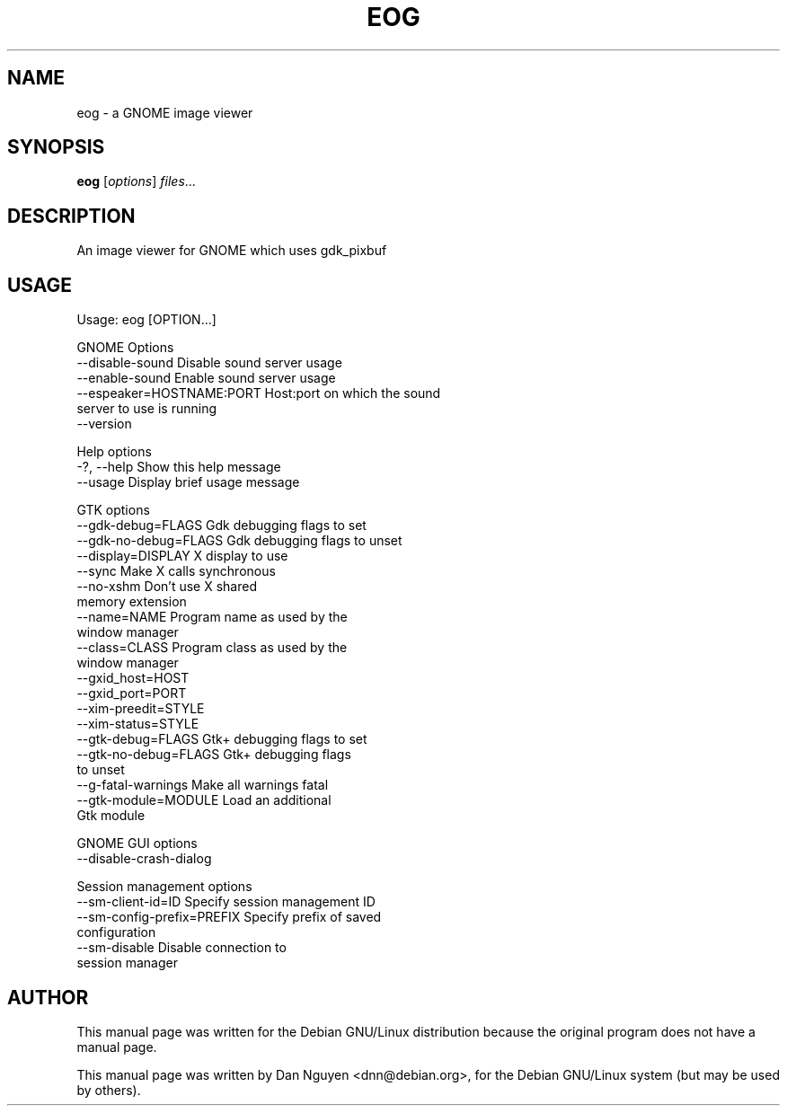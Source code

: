 .\" -*- nroff -*-
.TH EOG 1 "April 22, 2000"
.SH "NAME"
eog \- a GNOME image viewer
.SH "SYNOPSIS"
.B eog
.RI [ options ] " files" ...
.SH "DESCRIPTION"
An image viewer for GNOME which uses gdk_pixbuf
.SH "USAGE"
Usage: eog [OPTION...]
.PP
GNOME Options
  \-\-disable\-sound            Disable sound server usage
  \-\-enable\-sound             Enable sound server usage
  \-\-espeaker=HOSTNAME:PORT   Host:port on which the sound
                             server to use is running
  \-\-version
.PP
Help options
  \-?, \-\-help                 Show this help message
  \-\-usage                    Display brief usage message
.PP
GTK options
  \-\-gdk-debug=FLAGS          Gdk debugging flags to set
  \-\-gdk-no-debug=FLAGS       Gdk debugging flags to unset
  \-\-display=DISPLAY          X display to use
  \-\-sync                     Make X calls synchronous
  \-\-no-xshm                  Don't use X shared
                             memory extension
  \-\-name=NAME                Program name as used by the
                             window manager
  \-\-class=CLASS              Program class as used by the
                             window manager
  \-\-gxid_host=HOST
  \-\-gxid_port=PORT
  \-\-xim\-preedit=STYLE
  \-\-xim\-status=STYLE
  \-\-gtk\-debug=FLAGS          Gtk+ debugging flags to set
  \-\-gtk\-no\-debug=FLAGS       Gtk+ debugging flags
                             to unset
  \-\-g\-fatal\-warnings         Make all warnings fatal
  \-\-gtk\-module=MODULE        Load an additional
                             Gtk module
.PP
GNOME GUI options
  \-\-disable\-crash\-dialog
.PP
Session management options
  \-\-sm\-client\-id=ID          Specify session management ID
  \-\-sm\-config\-prefix=PREFIX  Specify prefix of saved
                             configuration
  \-\-sm-disable               Disable connection to
                             session manager


.SH AUTHOR
This manual page was written for the Debian GNU/Linux distribution
because the original program does not have a manual page.
.PP
This manual page was written by Dan Nguyen <dnn@debian.org>,
for the Debian GNU/Linux system (but may be used by others).
